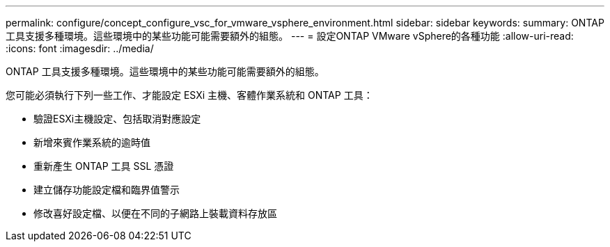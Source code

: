 ---
permalink: configure/concept_configure_vsc_for_vmware_vsphere_environment.html 
sidebar: sidebar 
keywords:  
summary: ONTAP 工具支援多種環境。這些環境中的某些功能可能需要額外的組態。 
---
= 設定ONTAP VMware vSphere的各種功能
:allow-uri-read: 
:icons: font
:imagesdir: ../media/


[role="lead"]
ONTAP 工具支援多種環境。這些環境中的某些功能可能需要額外的組態。

您可能必須執行下列一些工作、才能設定 ESXi 主機、客體作業系統和 ONTAP 工具：

* 驗證ESXi主機設定、包括取消對應設定
* 新增來賓作業系統的逾時值
* 重新產生 ONTAP 工具 SSL 憑證
* 建立儲存功能設定檔和臨界值警示
* 修改喜好設定檔、以便在不同的子網路上裝載資料存放區

